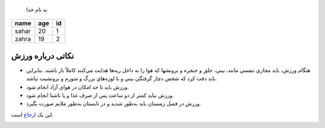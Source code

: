 .. class:: start

	به نام خدا

    ======  =====  ====
     name    age    id
    ======  =====  ====
    sahar    20     1
    zahra    19     2
    ======  =====  ====

نکاتی درباره ورزش
=================

- هنگام ورزش، بايد مجاري تنفسي مانند، بيني، حلق و حنجره و برونشها كه هوا را به داخل ريه‌ها
  هدايت مي‌كنند كاملاً باز باشند. بنابراين بايد دقت كرد كه شخص 
  دچار گرفتگي بيني و يا لوزه‌هاي بزرگ و متورم و برونشيت نباشد.

- ورزش بايد تا حد امكان در هواي آزاد انجام شود.
 
- ورزش نبايد كمتر از دو ساعت پس از صرف غذا و يا ناشتا انجام شود.

- ورزش در فصل زمستان بايد به‌طور شديد و در تابستان به‌طور ملايم صورت بگيرد.

این یک ارجاع_ است.

.. _ارجاع: